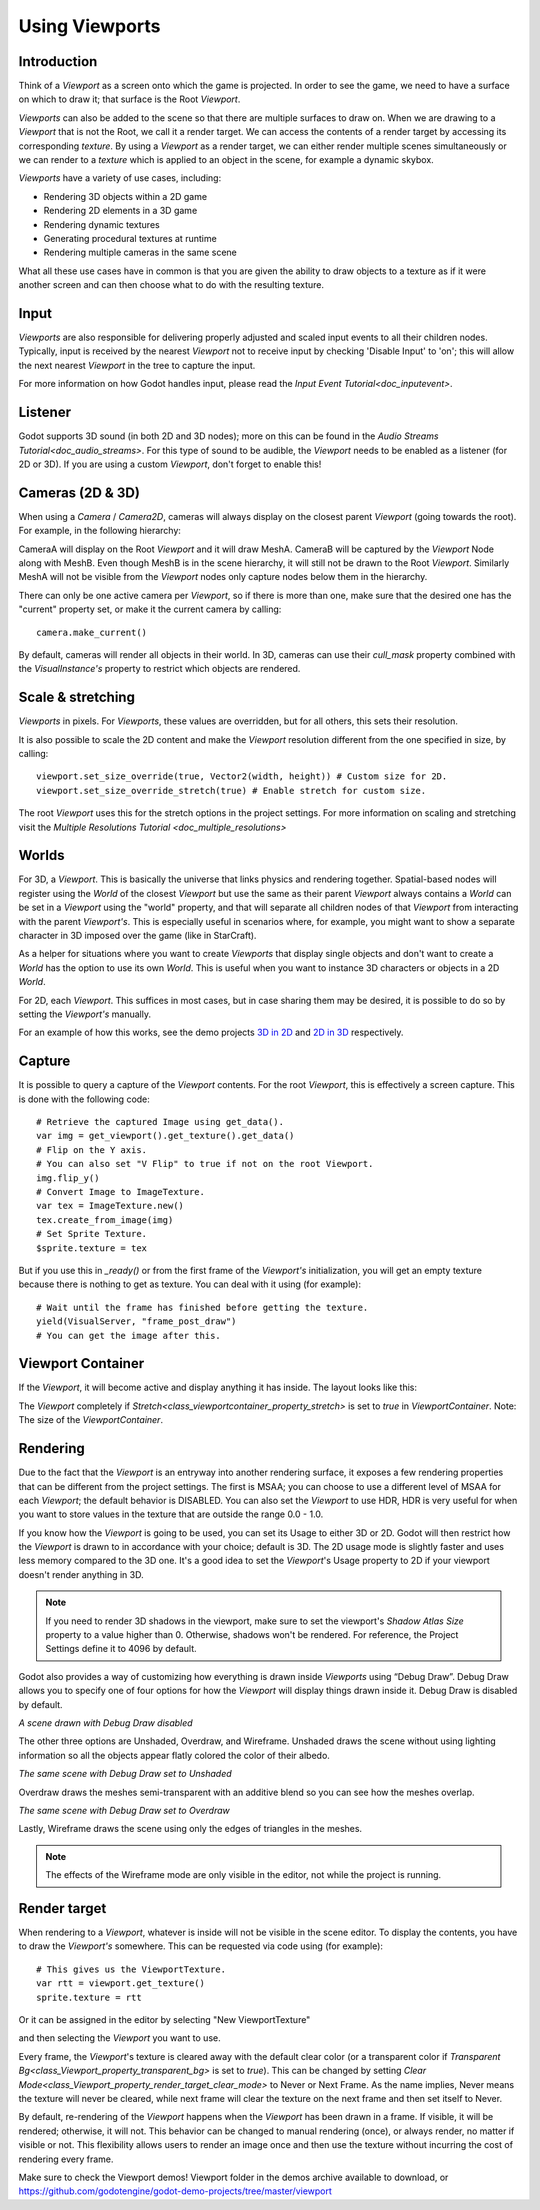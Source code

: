 .. _doc_viewports:

Using Viewports
===============

Introduction
------------

Think of a `Viewport` as a screen onto which the game is projected. In order
to see the game, we need to have a surface on which to draw it; that surface is
the Root `Viewport`.

.. image:: img/viewportnode.png


`Viewports` can also be added to the scene so that there
are multiple surfaces to draw on. When we are drawing to a `Viewport`
that is not the Root, we call it a render target. We can access the contents
of a render target by accessing its corresponding `texture`.
By using a `Viewport` as a render target,
we can either render multiple scenes simultaneously or we can render to
a `texture` which is applied to an object in the scene, for example a dynamic
skybox.

`Viewports` have a variety of use cases, including:

- Rendering 3D objects within a 2D game
- Rendering 2D elements in a 3D game
- Rendering dynamic textures
- Generating procedural textures at runtime
- Rendering multiple cameras in the same scene

What all these use cases have in common is that you are given the ability to
draw objects to a texture as if it were another screen and can then choose
what to do with the resulting texture.

Input
-----

`Viewports` are also responsible for delivering properly adjusted and
scaled input events to all their children nodes. Typically, input is received by the
nearest `Viewport` not to receive input by checking
'Disable Input' to 'on'; this will allow the next nearest `Viewport` in the tree to capture
the input.

.. image:: img/input.png

For more information on how Godot handles input, please read the `Input Event Tutorial<doc_inputevent>`.

Listener
--------

Godot supports 3D sound (in both 2D and 3D nodes); more on this can be
found in the `Audio Streams Tutorial<doc_audio_streams>`. For this type of sound to be
audible, the `Viewport` needs to be enabled as a listener (for 2D or 3D).
If you are using a custom `Viewport`, don't forget
to enable this!

Cameras (2D & 3D)
-----------------

When using a `Camera` /
`Camera2D`, cameras will always display on the
closest parent `Viewport` (going towards the root). For example, in the
following hierarchy:

.. image:: img/cameras.png

CameraA will display on the Root `Viewport` and it will draw MeshA. CameraB
will be captured by the `Viewport` Node along with MeshB. Even though MeshB is in the scene
hierarchy, it will still not be drawn to the Root `Viewport`. Similarly MeshA will not
be visible from the `Viewport` nodes only
capture nodes below them in the hierarchy.

There can only be one active camera per `Viewport`, so if there is more
than one, make sure that the desired one has the "current" property set,
or make it the current camera by calling:

::

    camera.make_current()

By default, cameras will render all objects in their world. In 3D, cameras can use their
`cull_mask` property combined with the
`VisualInstance's`
property to restrict which objects are rendered.

Scale & stretching
------------------

`Viewports`
in pixels. For `Viewports`,
these values are overridden, but for all others, this sets their resolution.

It is also possible to scale the 2D content and make the `Viewport` resolution
different from the one specified in size, by calling:

::

    viewport.set_size_override(true, Vector2(width, height)) # Custom size for 2D.
    viewport.set_size_override_stretch(true) # Enable stretch for custom size.

The root `Viewport` uses this for the stretch options in the project
settings. For more information on scaling and stretching visit the `Multiple Resolutions Tutorial <doc_multiple_resolutions>`

Worlds
------

For 3D, a `Viewport`. This
is basically the universe that links physics and rendering together.
Spatial-based nodes will register using the `World` of the closest
`Viewport` but
use the same as their parent `Viewport` always contains a
`World` can
be set in a `Viewport` using the "world" property, and that will separate
all children nodes of that `Viewport` from interacting with the parent
`Viewport's`. This is especially useful in scenarios where, for
example, you might want to show a separate character in 3D imposed over
the game (like in StarCraft).

As a helper for situations where you want to create `Viewports` that
display single objects and don't want to create a `World` has
the option to use its own `World`. This is useful when you want to
instance 3D characters or objects in a 2D `World`.

For 2D, each `Viewport`.
This suffices in most cases, but in case sharing them may be desired, it
is possible to do so by setting the `Viewport's` manually.

For an example of how this works, see the demo projects `3D in 2D <https://github.com/godotengine/godot-demo-projects/tree/master/viewport/3d_in_2d>`_ and `2D in 3D <https://github.com/godotengine/godot-demo-projects/tree/master/viewport/2d_in_3d>`_ respectively.

Capture
-------

It is possible to query a capture of the `Viewport` contents. For the root
`Viewport`, this is effectively a screen capture. This is done with the
following code:

::

   # Retrieve the captured Image using get_data().
   var img = get_viewport().get_texture().get_data()
   # Flip on the Y axis.
   # You can also set "V Flip" to true if not on the root Viewport.
   img.flip_y()
   # Convert Image to ImageTexture.
   var tex = ImageTexture.new()
   tex.create_from_image(img)
   # Set Sprite Texture.
   $sprite.texture = tex

But if you use this in `_ready()` or from the first frame of the `Viewport's` initialization,
you will get an empty texture because there is nothing to get as texture. You can deal with
it using (for example):

::

   # Wait until the frame has finished before getting the texture.
   yield(VisualServer, "frame_post_draw")
   # You can get the image after this.

Viewport Container
------------------

If the `Viewport`, it will become active and display anything it has inside. The layout looks like this:

.. image:: img/container.png

The `Viewport` completely
if `Stretch<class_viewportcontainer_property_stretch>` is set to `true` in `ViewportContainer`.
Note: The size of the `ViewportContainer`.

Rendering
---------

Due to the fact that the `Viewport` is an entryway into another rendering surface, it exposes a few
rendering properties that can be different from the project settings. The first is MSAA; you can
choose to use a different level of MSAA for each `Viewport`; the default behavior is DISABLED.
You can also set the `Viewport` to use HDR, HDR is very useful for when you want to store values in the texture that are outside the range 0.0 - 1.0.

If you know how the `Viewport` is going to be used, you can set its Usage to either 3D or 2D. Godot will then
restrict how the `Viewport` is drawn to in accordance with your choice; default is 3D.
The 2D usage mode is slightly faster and uses less memory compared to the 3D one. It's a good idea to set the `Viewport`'s Usage property to 2D if your viewport doesn't render anything in 3D.

.. note::

    If you need to render 3D shadows in the viewport, make sure to set the viewport's *Shadow Atlas Size* property to a value higher than 0.
    Otherwise, shadows won't be rendered. For reference, the Project Settings define it to 4096 by default.

Godot also provides a way of customizing how everything is drawn inside `Viewports` using “Debug Draw”.
Debug Draw allows you to specify one of four options for how the `Viewport` will display things drawn
inside it. Debug Draw is disabled by default.

.. image:: img/default_scene.png

*A scene drawn with Debug Draw disabled*

The other three options are Unshaded, Overdraw, and Wireframe. Unshaded draws the scene
without using lighting information so all the objects appear flatly colored the color of
their albedo.

.. image:: img/unshaded.png

*The same scene with Debug Draw set to Unshaded*

Overdraw draws the meshes semi-transparent with an additive blend so you can see how the meshes overlap.

.. image:: img/overdraw.png

*The same scene with Debug Draw set to Overdraw*

Lastly, Wireframe draws the scene using only the edges of triangles in the meshes.

.. note::

    The effects of the Wireframe mode are only visible in the editor, not while the project is running.

Render target
-------------

When rendering to a `Viewport`, whatever is inside will not be
visible in the scene editor. To display the contents, you have to draw the `Viewport's` somewhere.
This can be requested via code using (for example):

::

    # This gives us the ViewportTexture.
    var rtt = viewport.get_texture()
    sprite.texture = rtt

Or it can be assigned in the editor by selecting "New ViewportTexture"

.. image:: img/texturemenu.png

and then selecting the `Viewport` you want to use.

.. image:: img/texturepath.png

Every frame, the `Viewport`'s texture is cleared away with the default clear color (or a transparent
color if `Transparent Bg<class_Viewport_property_transparent_bg>` is set to `true`). This can be changed by setting `Clear Mode<class_Viewport_property_render_target_clear_mode>` to Never or Next Frame.
As the name implies, Never means the texture will never be cleared, while next frame will
clear the texture on the next frame and then set itself to Never.

By default, re-rendering of the `Viewport` happens when the
`Viewport` has been drawn in a frame. If visible, it will be
rendered; otherwise, it will not. This behavior can be changed to manual
rendering (once), or always render, no matter if visible or not. This flexibility
allows users to render an image once and then use the texture without
incurring the cost of rendering every frame.


Make sure to check the Viewport demos! Viewport folder in the demos
archive available to download, or
https://github.com/godotengine/godot-demo-projects/tree/master/viewport
